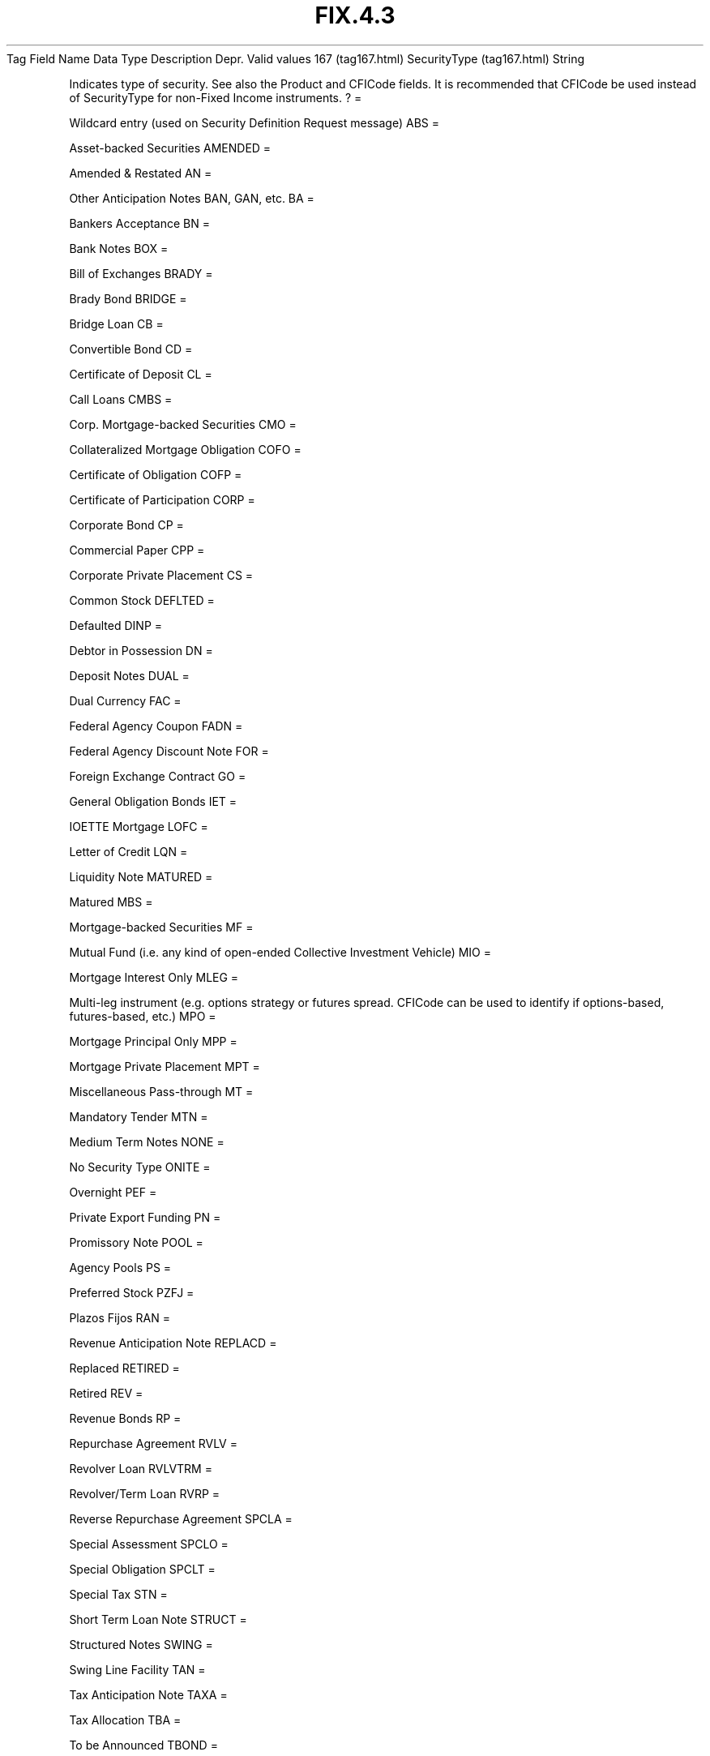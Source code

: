 .TH FIX.4.3 "" "" "Tag #167"
Tag
Field Name
Data Type
Description
Depr.
Valid values
167 (tag167.html)
SecurityType (tag167.html)
String
.PP
Indicates type of security. See also the Product and CFICode
fields. It is recommended that CFICode be used instead of
SecurityType for non-Fixed Income instruments.
?
=
.PP
Wildcard entry (used on Security Definition Request message)
ABS
=
.PP
Asset-backed Securities
AMENDED
=
.PP
Amended & Restated
AN
=
.PP
Other Anticipation Notes BAN, GAN, etc.
BA
=
.PP
Bankers Acceptance
BN
=
.PP
Bank Notes
BOX
=
.PP
Bill of Exchanges
BRADY
=
.PP
Brady Bond
BRIDGE
=
.PP
Bridge Loan
CB
=
.PP
Convertible Bond
CD
=
.PP
Certificate of Deposit
CL
=
.PP
Call Loans
CMBS
=
.PP
Corp. Mortgage-backed Securities
CMO
=
.PP
Collateralized Mortgage Obligation
COFO
=
.PP
Certificate of Obligation
COFP
=
.PP
Certificate of Participation
CORP
=
.PP
Corporate Bond
CP
=
.PP
Commercial Paper
CPP
=
.PP
Corporate Private Placement
CS
=
.PP
Common Stock
DEFLTED
=
.PP
Defaulted
DINP
=
.PP
Debtor in Possession
DN
=
.PP
Deposit Notes
DUAL
=
.PP
Dual Currency
FAC
=
.PP
Federal Agency Coupon
FADN
=
.PP
Federal Agency Discount Note
FOR
=
.PP
Foreign Exchange Contract
GO
=
.PP
General Obligation Bonds
IET
=
.PP
IOETTE Mortgage
LOFC
=
.PP
Letter of Credit
LQN
=
.PP
Liquidity Note
MATURED
=
.PP
Matured
MBS
=
.PP
Mortgage-backed Securities
MF
=
.PP
Mutual Fund (i.e. any kind of open-ended Collective Investment
Vehicle)
MIO
=
.PP
Mortgage Interest Only
MLEG
=
.PP
Multi-leg instrument (e.g. options strategy or futures spread.
CFICode can be used to identify if options-based, futures-based,
etc.)
MPO
=
.PP
Mortgage Principal Only
MPP
=
.PP
Mortgage Private Placement
MPT
=
.PP
Miscellaneous Pass-through
MT
=
.PP
Mandatory Tender
MTN
=
.PP
Medium Term Notes
NONE
=
.PP
No Security Type
ONITE
=
.PP
Overnight
PEF
=
.PP
Private Export Funding
PN
=
.PP
Promissory Note
POOL
=
.PP
Agency Pools
PS
=
.PP
Preferred Stock
PZFJ
=
.PP
Plazos Fijos
RAN
=
.PP
Revenue Anticipation Note
REPLACD
=
.PP
Replaced
RETIRED
=
.PP
Retired
REV
=
.PP
Revenue Bonds
RP
=
.PP
Repurchase Agreement
RVLV
=
.PP
Revolver Loan
RVLVTRM
=
.PP
Revolver/Term Loan
RVRP
=
.PP
Reverse Repurchase Agreement
SPCLA
=
.PP
Special Assessment
SPCLO
=
.PP
Special Obligation
SPCLT
=
.PP
Special Tax
STN
=
.PP
Short Term Loan Note
STRUCT
=
.PP
Structured Notes
SWING
=
.PP
Swing Line Facility
TAN
=
.PP
Tax Anticipation Note
TAXA
=
.PP
Tax Allocation
TBA
=
.PP
To be Announced
TBOND
=
.PP
US Treasury Bond
TCAL
=
.PP
Principal strip of a callable bond or note
TD
=
.PP
Time Deposit
TECP
=
.PP
Tax Exempt Commercial Paper
TERM
=
.PP
Term Loan
TINT
=
.PP
Interest strip from any bond or note
TIPS
=
.PP
Treasury Inflation Protected Securities
TPRN
=
.PP
Principal strip from a non-callable bond or note
TRAN
=
.PP
Tax & Revenue Anticipation Note
UST
=
.PP
US Treasury Note/Bond
USTB
=
.PP
US Treasury Bill
VRDN
=
.PP
Variable Rate Demand Note
WAR
=
.PP
Warrant
WITHDRN
=
.PP
Withdrawn
XCN
=
.PP
Extended Comm Note
XLINKD
=
.PP
Indexed Linked
YANK
=
.PP
Yankee Corporate Bond
.PP
   *   *   *   *   *
Used in messages:
[SecurityTypes (body_5354119.html?find=SecurityType)]
[SettlementInstructions (body_505684.html?find=SecurityType)]
.PP
   *   *   *   *   *
Used in components:
[Instrument (body_49484851.html?find=SecurityType)]

.PD 0
.P
.PD

.PP
.PP
.IP \[bu] 2
© 2007 FIX Protocol Limited
.IP \[bu] 2
Contact us (http://www.fixprotocol.org/contact.shtml)
.IP \[bu] 2
Copyright and Acceptable Use policy (http://www.fixprotocol.org/copyright.shtml)
.IP \[bu] 2
Privacy policy (http://www.fixprotocol.org/privacy.shtml)
